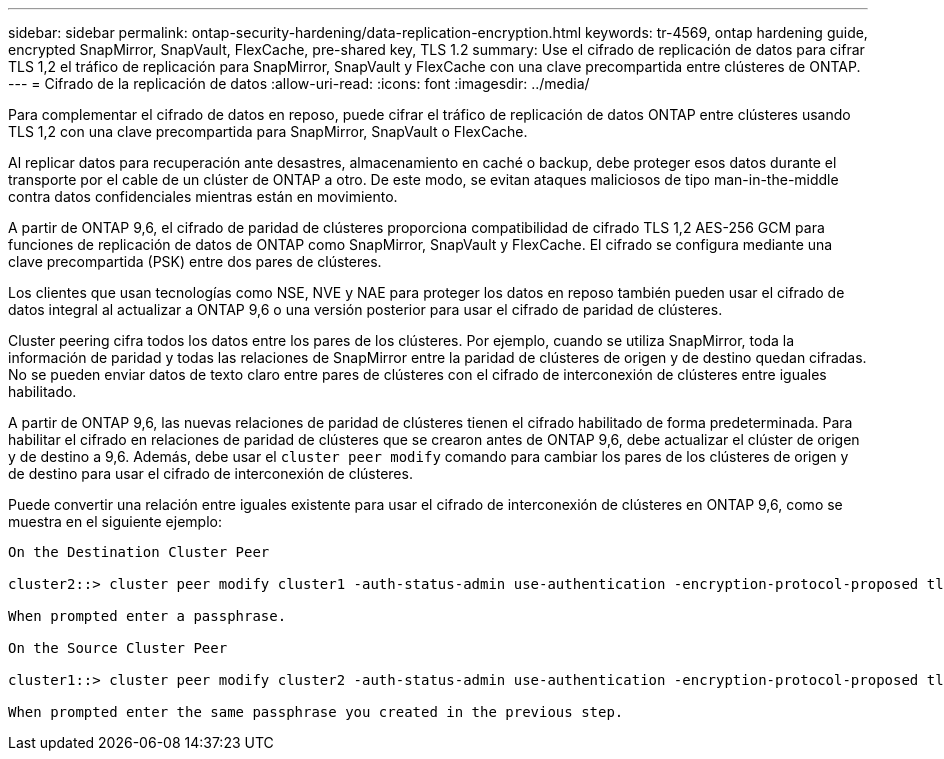 ---
sidebar: sidebar 
permalink: ontap-security-hardening/data-replication-encryption.html 
keywords: tr-4569, ontap hardening guide, encrypted SnapMirror, SnapVault, FlexCache, pre-shared key, TLS 1.2 
summary: Use el cifrado de replicación de datos para cifrar TLS 1,2 el tráfico de replicación para SnapMirror, SnapVault y FlexCache con una clave precompartida entre clústeres de ONTAP. 
---
= Cifrado de la replicación de datos
:allow-uri-read: 
:icons: font
:imagesdir: ../media/


[role="lead"]
Para complementar el cifrado de datos en reposo, puede cifrar el tráfico de replicación de datos ONTAP entre clústeres usando TLS 1,2 con una clave precompartida para SnapMirror, SnapVault o FlexCache.

Al replicar datos para recuperación ante desastres, almacenamiento en caché o backup, debe proteger esos datos durante el transporte por el cable de un clúster de ONTAP a otro. De este modo, se evitan ataques maliciosos de tipo man-in-the-middle contra datos confidenciales mientras están en movimiento.

A partir de ONTAP 9,6, el cifrado de paridad de clústeres proporciona compatibilidad de cifrado TLS 1,2 AES-256 GCM para funciones de replicación de datos de ONTAP como SnapMirror, SnapVault y FlexCache. El cifrado se configura mediante una clave precompartida (PSK) entre dos pares de clústeres.

Los clientes que usan tecnologías como NSE, NVE y NAE para proteger los datos en reposo también pueden usar el cifrado de datos integral al actualizar a ONTAP 9,6 o una versión posterior para usar el cifrado de paridad de clústeres.

Cluster peering cifra todos los datos entre los pares de los clústeres. Por ejemplo, cuando se utiliza SnapMirror, toda la información de paridad y todas las relaciones de SnapMirror entre la paridad de clústeres de origen y de destino quedan cifradas. No se pueden enviar datos de texto claro entre pares de clústeres con el cifrado de interconexión de clústeres entre iguales habilitado.

A partir de ONTAP 9,6, las nuevas relaciones de paridad de clústeres tienen el cifrado habilitado de forma predeterminada. Para habilitar el cifrado en relaciones de paridad de clústeres que se crearon antes de ONTAP 9,6, debe actualizar el clúster de origen y de destino a 9,6. Además, debe usar el `cluster peer modify` comando para cambiar los pares de los clústeres de origen y de destino para usar el cifrado de interconexión de clústeres.

Puede convertir una relación entre iguales existente para usar el cifrado de interconexión de clústeres en ONTAP 9,6, como se muestra en el siguiente ejemplo:

[listing]
----
On the Destination Cluster Peer

cluster2::> cluster peer modify cluster1 -auth-status-admin use-authentication -encryption-protocol-proposed tls-psk

When prompted enter a passphrase.

On the Source Cluster Peer

cluster1::> cluster peer modify cluster2 -auth-status-admin use-authentication -encryption-protocol-proposed tls-psk

When prompted enter the same passphrase you created in the previous step.
----